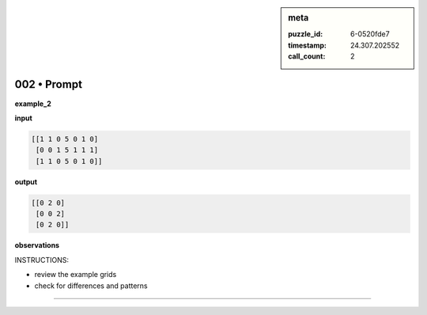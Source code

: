 .. sidebar:: meta

   :puzzle_id: 6-0520fde7
   :timestamp: 24.307.202552
   :call_count: 2

002 • Prompt
============


**example_2**



**input**



.. code-block::

    [[1 1 0 5 0 1 0]
     [0 0 1 5 1 1 1]
     [1 1 0 5 0 1 0]]


.. image:: _images/001-example_2_input.png
   :alt: _images/001-example_2_input.png



**output**



.. code-block::

    [[0 2 0]
     [0 0 2]
     [0 2 0]]


.. image:: _images/001-example_2_output.png
   :alt: _images/001-example_2_output.png



**observations**



INSTRUCTIONS:




* review the example grids




* check for differences and patterns



.. seealso::

   - :doc:`002-history`
   - :doc:`002-response`



====

